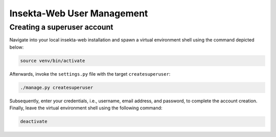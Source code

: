 
Insekta-Web User Management
===================================

Creating a superuser account
-------------------------

Navigate into your local insekta-web installation and spawn a virtual environment shell using the command depicted below: 

.. code-block:: bash

   source venv/bin/activate

Afterwards, invoke the ``settings.py`` file with the target ``createsuperuser``:

.. code-block:: bash

   ./manage.py createsuperuser

Subsequently, enter your credentials, i.e., username, email address, and password, to complete the account creation. Finally, leave the virtual environment shell using the following command:

.. code-block:: bash

   deactivate